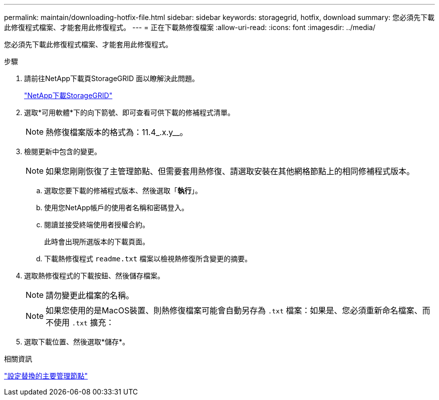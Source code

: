 ---
permalink: maintain/downloading-hotfix-file.html 
sidebar: sidebar 
keywords: storagegrid, hotfix, download 
summary: 您必須先下載此修復程式檔案、才能套用此修復程式。 
---
= 正在下載熱修復檔案
:allow-uri-read: 
:icons: font
:imagesdir: ../media/


[role="lead"]
您必須先下載此修復程式檔案、才能套用此修復程式。

.步驟
. 請前往NetApp下載頁StorageGRID 面以瞭解決此問題。
+
https://mysupport.netapp.com/site/products/all/details/storagegrid/downloads-tab["NetApp下載StorageGRID"]

. 選取*可用軟體*下的向下箭號、即可查看可供下載的修補程式清單。
+

NOTE: 熱修復檔案版本的格式為：11.4_.x.y__。

. 檢閱更新中包含的變更。
+

NOTE: 如果您剛剛恢復了主管理節點、但需要套用熱修復、請選取安裝在其他網格節點上的相同修補程式版本。

+
.. 選取您要下載的修補程式版本、然後選取「*執行*」。
.. 使用您NetApp帳戶的使用者名稱和密碼登入。
.. 閱讀並接受終端使用者授權合約。
+
此時會出現所選版本的下載頁面。

.. 下載熱修復程式 `readme.txt` 檔案以檢視熱修復所含變更的摘要。


. 選取熱修復程式的下載按鈕、然後儲存檔案。
+

NOTE: 請勿變更此檔案的名稱。

+

NOTE: 如果您使用的是MacOS裝置、則熱修復檔案可能會自動另存為 `.txt` 檔案：如果是、您必須重新命名檔案、而不使用 `.txt` 擴充：

. 選取下載位置、然後選取*儲存*。


.相關資訊
link:configuring-replacement-primary-admin-node.html["設定替換的主要管理節點"]
